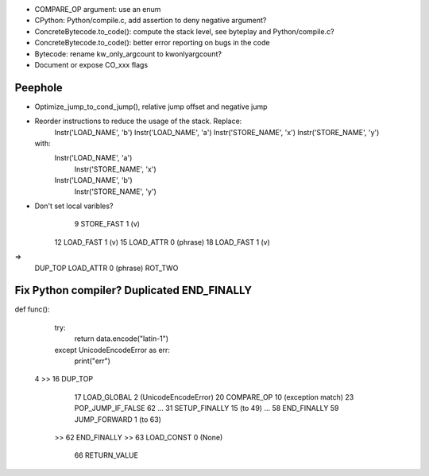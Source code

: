 * COMPARE_OP argument: use an enum
* CPython: Python/compile.c, add assertion to deny negative argument?
* ConcreteBytecode.to_code(): compute the stack level, see byteplay
  and Python/compile.c?
* ConcreteBytecode.to_code(): better error reporting on bugs in the code
* Bytecode: rename kw_only_argcount to kwonlyargcount?
* Document or expose CO_xxx flags

Peephole
========

* Optimize_jump_to_cond_jump(), relative jump offset and negative
  jump
* Reorder instructions to reduce the usage of the stack. Replace:
      Instr('LOAD_NAME', 'b')
      Instr('LOAD_NAME', 'a')
      Instr('STORE_NAME', 'x')
      Instr('STORE_NAME', 'y')
  with:
      Instr('LOAD_NAME', 'a')
        Instr('STORE_NAME', 'x')
      Instr('LOAD_NAME', 'b')
        Instr('STORE_NAME', 'y')

* Don't set local varibles?
              9 STORE_FAST               1 (v)
             12 LOAD_FAST                1 (v)
             15 LOAD_ATTR                0 (phrase)
             18 LOAD_FAST                1 (v)
=>
    DUP_TOP
    LOAD_ATTR 0 (phrase)
    ROT_TWO


Fix Python compiler? Duplicated END_FINALLY
===========================================


def func():
    try:
        return data.encode("latin-1")
    except UnicodeEncodeError as err:
        print("err")


  4     >>   16 DUP_TOP
             17 LOAD_GLOBAL              2 (UnicodeEncodeError)
             20 COMPARE_OP              10 (exception match)
             23 POP_JUMP_IF_FALSE       62
             ...
             31 SETUP_FINALLY           15 (to 49)
             ...
             58 END_FINALLY
             59 JUMP_FORWARD             1 (to 63)
        >>   62 END_FINALLY
        >>   63 LOAD_CONST               0 (None)
             66 RETURN_VALUE

